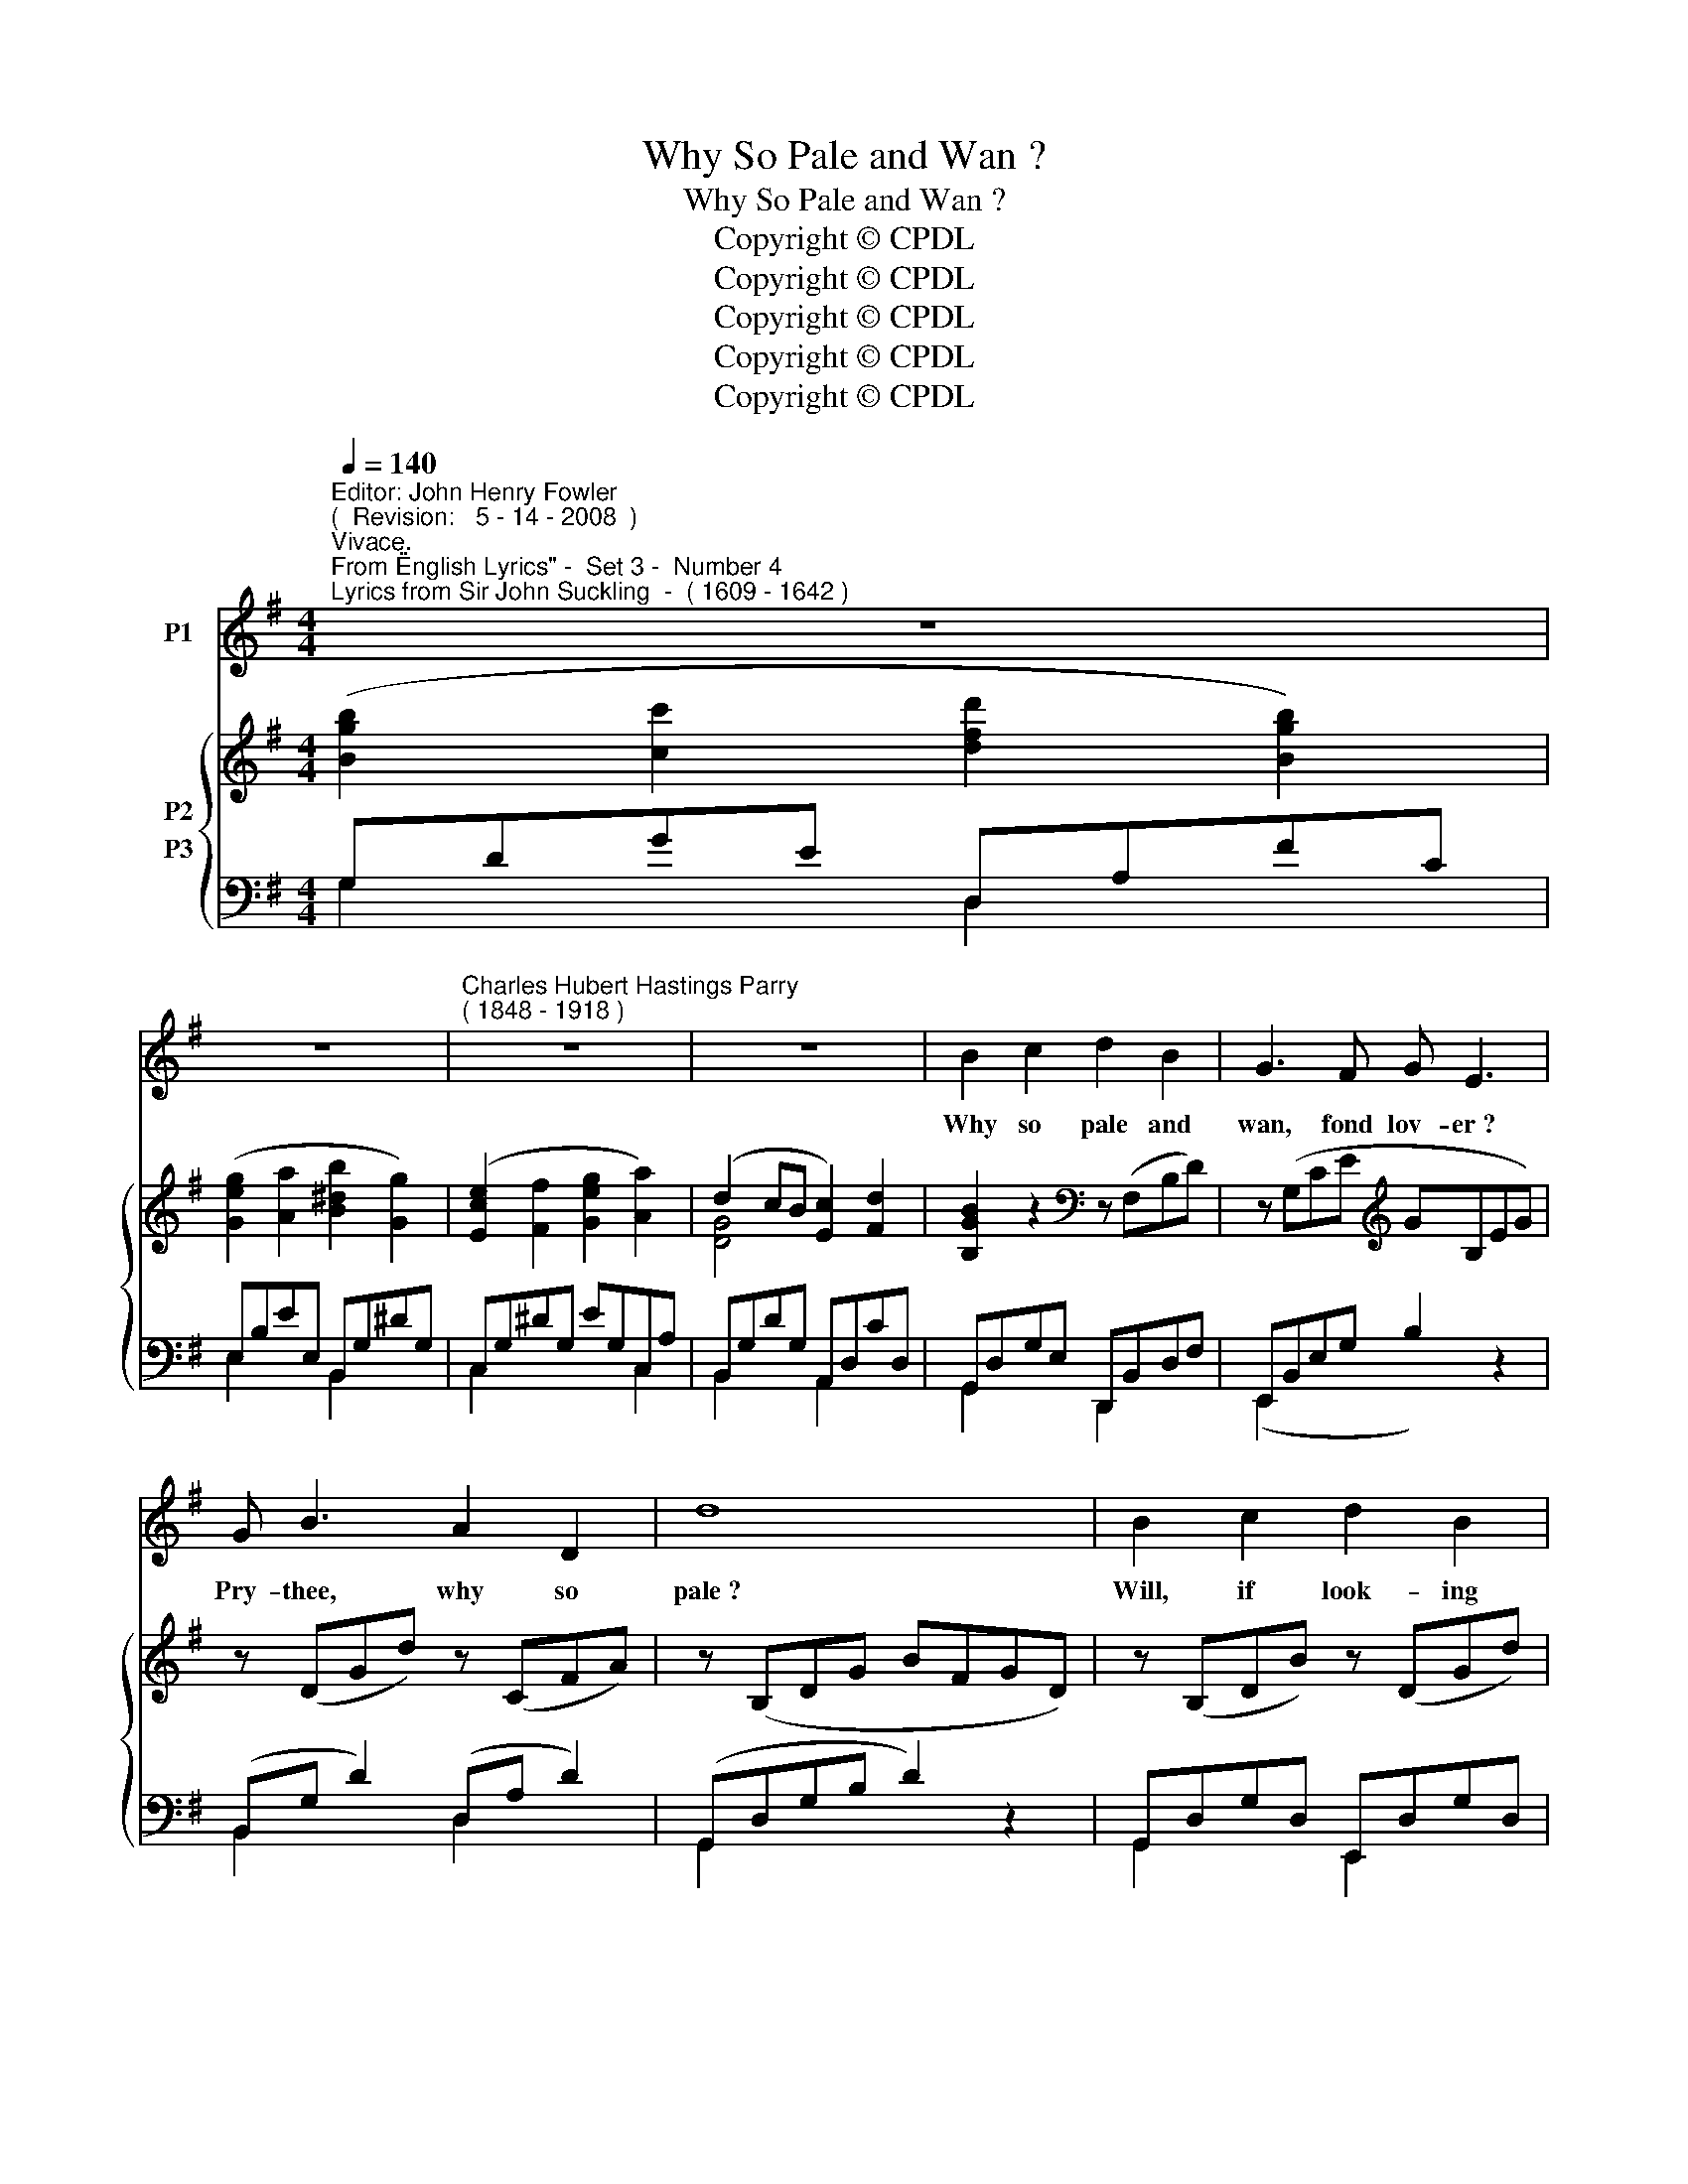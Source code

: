 X:1
T:Why So Pale and Wan ?
T:Why So Pale and Wan ?
T:Copyright © CPDL
T:Copyright © CPDL
T:Copyright © CPDL
T:Copyright © CPDL
T:Copyright © CPDL
Z:Copyright © CPDL
%%score 1 { ( 2 3 ) ( 4 5 ) }
L:1/8
Q:1/4=140
M:4/4
K:G
V:1 treble nm="P1"
V:2 treble nm="P2"
V:3 treble 
V:4 bass nm="P3"
V:5 bass 
V:1
"^Editor: John Henry Fowler""^(  Revision:   5 - 14 - 2008  )""^Vivace.""^From \"English Lyrics\" -  Set 3 -  Number 4""^Lyrics from Sir John Suckling  -  ( 1609 - 1642 )" z8 | %1
w: |
 z8 |"^Charles Hubert Hastings Parry""^( 1848 - 1918 )" z8 | z8 | B2 c2 d2 B2 | G3 F G E3 | %6
w: |||Why so pale and|wan, fond lov- er~?|
 G B3 A2 D2 | d8 | B2 c2 d2 B2 | A3 G A2 D2 |!<(! F2 A2!<)!!>(! B3!>)! ^C | D4 z4 | d B3 A3 B | %13
w: Pry- thee, why so|pale~?|Will, if look- ing|well can't move her|Look- ing ill pre-|vail~?|Pry- thee, why so|
 G4 z4 | z8 | z8 | z8 | B2 A2 G2 F2 | G3 A B E3 | B e3 B3 A | G4 z4 | B2 z A G2 E2 | A3 B A2 d2 | %23
w: pale~?||||Why so dull and|mute, young sin- ner~?|Pry- thee, why so|mute~?|Will, when speak- ing|well can't win her|
 F2 A2 G F3 | E6"^allargando" z2 | !>!A F3 E3"^a tempo" F | D6 z2 | z8 | z8 | B3 z A3!<(! G!<)! | %30
w: say- ing no- thing|do't~?|Pry- thee, why so|mute~?|||Quit, quit for|
 d8 | B4 F2 E2 | B8 | E4 D2 B2 | A2 D2 z4 | z2 D2 !>!d3 c | B3 A G2 =F2 | E4 !>!c A2 E | F2 D2 z4 | %39
w: shame~!|This shall not|move,|This can not|take her;|If of her-|self she will not|love No- thing will|make her|
 z8 | z2!f! D2 !>!d B3 | A2 G2 z4 | z8 |] %43
w: |The de- vil|take her~!||
V:2
 ([Bgb]2 [cc']2 [dfd']2 [Bgb]2) | ([Geg]2 [Aa]2 [B^db]2 [Gg]2) | ([Ece]2 [Ff]2 [Geg]2 [Aa]2) | %3
 (d2 cB [Ec]2) [Fd]2 | [B,GB]2 z2[K:bass] z (F,B,D) | z (G,CE[K:treble] GB,EG) | z (DGd) z (CFA) | %7
 z (B,DG BFGD) | z (B,DB) z (DGd) | z (A,DF A2) z2 | [A,FA]2 [F,DF]2 [G,E]4 | %11
 [F,D]2 ([Fdf]2 [Gdg]2 [cgc']2) | [Bgb]2 z2 [Fcd]2 z2 | ([Bgb]2 [cc']2 [dfd']2 [Bb]2) | %14
 ([Geg]2 [Aa]2) .[B^db]2 [Gg]2 | [Ece]3 [Ff] [Gg]2 [Aefa]2 | [B^db]2 z .f .B2 .F2 | %17
 B,4 !>![B,^DB]2 z B, | [G,E]2 z2 [EGe]2 z E | [B,EB]2 z2 [B,^DB]2 z2 | %20
 ([Geg]2 [Aa]2 [Bb]2) .[EG]2 | ([^CGB-]8 | [DB]2) z2 z4 | ([F,DF]2 [A,FA]2) .[G,EG]2 .[F,DF]2 | %24
 [E,E]8 | [A,DA]2 z2[K:bass] [G,A,]4 | ([Afa]2 [Bb]2 [cc']2) [Gcg]2 | ([Fdf]2 [Gg]2 [Aa]2) [EFe]2 | %28
 ([DGBd]2 [Ee]2 [Fdf]2) [CFc]2 | .[B,GB]2 .D2 z2 .[B,DB]2 | .[A,DA]2 D2 z2 [A,DA]2 | %31
 [G,B,G]2 B,2 z2 [G,B,G]2 | [F,B,F]2 B,2 z2 [F,B,F]2 | [E,G,E]2 G,2 [D,G,D]2[K:treble] [B,GB]2 | %34
 [A,FA]2 z A d2 C2 | B,2 z2 [DGd]2 z2 | z2 [=FG-]6 | G2 z2 [CEc]2 z2 | [DFA]2 z2 z2 [Fdf]2 | %39
 ([dg]2 [da]2 [gb]2) ^c2 | [DFBd]2 z2 [dfbd']2 z2 | .[F,=CD]2 .[G,B,G]2 z4 | .[Gdg]2 z2 z4 |] %43
V:3
 x8 | x8 | x8 | [DG]4 x4 | x4[K:bass] x4 | x4[K:treble] x4 | x8 | x8 | x8 | x8 | z4 D2 ^C2 | x8 | %12
 x8 | x8 | x8 | x8 | x8 | x8 | x8 | x8 | x8 | x8 | x8 | x8 | D2 [^G,B,]2 [A,^C-]2 [B,C]2 | %25
 x4[K:bass] (D,2 ^C,2) | x8 | x8 | x8 | x8 | x8 | x8 | x8 | x6[K:treble] x2 | x8 | x8 | %36
 x2 B,2 C2 D2 | E2 x2 x4 | x8 | G2 A2 B2 [GB]^C | x8 | x8 | x8 |] %43
V:4
 G,DGE D,A,FC | E,B,EE, B,,G,^DG, | C,G,^DG, EG,C,A, | B,,G,DG, A,,D,CD, | G,,D,G,E, D,,B,,D,F, | %5
 E,,B,,E,G, B,2 z2 | (B,,G, D2) (D,A, D2) | (G,,D,G,B, D2) z2 | G,,D,G,D, E,,D,G,D, | %9
 (F,,D,F,A, D2) z2 | [A,,,A,,]8 | [B,,,B,,]2 [=C,=C]D, [B,,B,]D,[A,,A,]E, | [D,D]2 z2 [D,A,D]2 z2 | %13
!f! G,DGE D,A,FC | E,B,EE, B,,G,^DG, | (C,G,CD E2) C,2 | [B,,F,^D]2 z F B,2 F,2 | %17
 B,,4 [B,,B,]2 z B,, | [E,,E,]2 z2 [E,B,]2 z E, | [G,,B,,G,]2 z2 [B,,F,]2 z2 | %20
 (E,B,FB, G2)!mf! z2 | ([E,,E,-]8 | [F,,E,]2) z2 z4 | z2 [F,,,F,,]2 [G,,,G,,]2 [^G,,,^G,,]2 | %24
 [A,,,A,,]2 [B,,,B,,]2 [A,,,A,,]2 [G,,,G,,]2 | [F,,,F,,]2 z2 [A,,,A,,]4 | [D,,D,]2 z2 D,A,EA, | %27
!f! D,A,DA, C,F,A,F, | B,,G,B,G, A,,D,A,D, | .[G,,D,G,]2 .D,2 z2 [G,,D,G,]2 | %30
 [F,,D,F,]2 D,2 z2 [F,,D,F,]2 | [E,,B,,E,]2 B,,2 z2 [E,,B,,E,]2 | [D,,B,,D,]2 B,,2 z2 [D,,B,,D,]2 | %33
 [C,,G,,C,]2 G,,2 [B,,,B,,]2 [G,,,G,,]2 | [D,,,D,,]2 z!<(! A,!<)! D2 [C,,C,]2 | %35
 [B,,,B,,]2 z2 [B,,D,G,B,]2 z2 | z2 G,6- | G,2 z2 A,2 z2 | [D,A,]2 z2!f! z2 [C,A,]D, | %39
 G,D,F,D, G,D, E,2 | [B,,,B,,]2 z2[K:treble] !>![B,FB]2 z2 | [D,,D,]2 [G,,,G,,]2 z4 | %42
!f! .[G,,D,B,]2 z2 z4 |] %43
V:5
 G,2 x2 D,2 x2 | E,2 x2 B,,2 x2 | C,2 x2 x2 C,2 | B,,2 x2 A,,2 x2 | G,,2 x2 D,,2 x2 | %5
 (E,,2 x2 x4) | B,,2 x2 D,2 x2 | G,,2 x2 x2 x2 | G,,2 x2 E,,2 x2 | F,,2 x2 x2 x2 | x8 | x8 | x8 | %13
 G,2 x2 D,2 x2 | E,2 x2 B,,2 x2 | C,2 x2 x2 x2 | x8 | x8 | x8 | x8 | x8 | x8 | x8 | x8 | x8 | x8 | %26
 x8 | D,2 x2 C,2 x2 | B,,2 x2 A,,2 x2 | x8 | x8 | x8 | x8 | x8 | x8 | x8 | x2 G,,2 A,,2 B,,2 | %37
 C,2 x2 A,,2 x2 | x8 | B,,2 A,,2 G,,2 E,,2 | x4[K:treble] x4 | x8 | x8 |] %43

